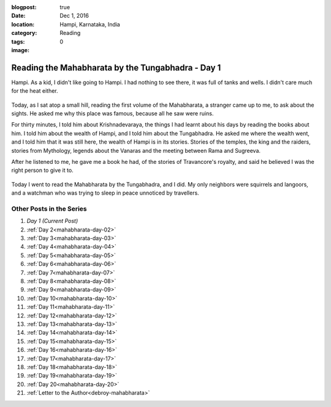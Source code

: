 :blogpost: true
:date: Dec 1, 2016
:location: Hampi, Karnataka, India
:category: Reading
:tags:
:image: 0

.. _mahabharata-day-01:

==========================================================
Reading the Mahabharata by the Tungabhadra - Day 1
==========================================================

.. index:: mahabharata, bibek-debroy, reading, books, hampi, indian-mythology

Hampi. As a kid, I didn't like going to Hampi. I had nothing to see there, it
was full of tanks and wells. I didn't care much for the heat either.

.. figure:: /_static/images/posts/india/mahabharata-day-01-01.jpg

Today, as I sat atop a small hill, reading the first volume of the Mahabharata,
a stranger came up to me, to ask about the sights. He asked me why this place
was famous, because all he saw were ruins.

For thirty minutes, I told him about Krishnadevaraya, the things I had learnt
about his days by reading the books about him. I told him about the wealth of
Hampi, and I told him about the Tungabhadra. He asked me where the wealth
went, and I told him that it was still here, the wealth of Hampi is in its
stories. Stories of the temples, the king and the raiders, stories from
Mythology, legends about the Vanaras and the meeting between Rama and Sugreeva.

After he listened to me, he gave me a book he had, of the stories of
Travancore's royalty, and said he believed I was the right person to give it
to.

.. figure:: /_static/images/posts/india/mahabharata-day-01.jpg

Today I went to read the Mahabharata by the Tungabhadra, and I did. My only
neighbors were squirrels and langoors, and a watchman who was trying to sleep
in peace unnoticed by travellers.

---------------------------
Other Posts in the Series
---------------------------

1. *Day 1 (Current Post)*
2. :ref:`Day 2<mahabharata-day-02>`
3. :ref:`Day 3<mahabharata-day-03>`
4. :ref:`Day 4<mahabharata-day-04>`
5. :ref:`Day 5<mahabharata-day-05>`
6. :ref:`Day 6<mahabharata-day-06>`
7. :ref:`Day 7<mahabharata-day-07>`
8. :ref:`Day 8<mahabharata-day-08>`
9. :ref:`Day 9<mahabharata-day-09>`
10. :ref:`Day 10<mahabharata-day-10>`
11. :ref:`Day 11<mahabharata-day-11>`
12. :ref:`Day 12<mahabharata-day-12>`
13. :ref:`Day 13<mahabharata-day-13>`
14. :ref:`Day 14<mahabharata-day-14>`
15. :ref:`Day 15<mahabharata-day-15>`
16. :ref:`Day 16<mahabharata-day-16>`
17. :ref:`Day 17<mahabharata-day-17>`
18. :ref:`Day 18<mahabharata-day-18>`
19. :ref:`Day 19<mahabharata-day-19>`
20. :ref:`Day 20<mahabharata-day-20>`
21. :ref:`Letter to the Author<debroy-mahabharata>`
